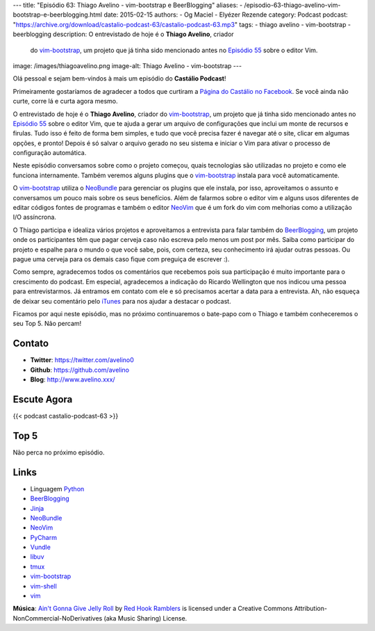 ---
title: "Episódio 63: Thiago Avelino - vim-bootstrap e BeerBlogging"
aliases:
- /episodio-63-thiago-avelino-vim-bootstrap-e-beerblogging.html
date: 2015-02-15
authors:
- Og Maciel
- Elyézer Rezende
category: Podcast
podcast: "https://archive.org/download/castalio-podcast-63/castalio-podcast-63.mp3"
tags:
- thiago avelino
- vim-bootstrap
- beerblogging
description: O entrevistado de hoje é o **Thiago Avelino**, criador
              do `vim-bootstrap`_, um projeto que já tinha sido
              mencionado antes no `Episódio 55`_ sobre o editor Vim.
image: /images/thiagoavelino.png
image-alt: Thiago Avelino - vim-bootstrap
---

Olá pessoal e sejam bem-vindos à mais um episódio do **Castálio Podcast**!

Primeiramente gostaríamos de agradecer a todos que curtiram a `Página do Castálio no Facebook`_. Se você ainda não curte, corre lá e curta agora mesmo.

O entrevistado de hoje é o **Thiago Avelino**, criador do `vim-bootstrap`_, um projeto que já tinha sido mencionado antes no `Episódio 55`_ sobre o editor Vim, que te ajuda a gerar um arquivo de configurações que inclui um monte de recursos e firulas. Tudo isso é feito de forma bem simples, e tudo que você precisa fazer é navegar até o site, clicar em algumas opções, e pronto! Depois é só salvar o arquivo gerado no seu sistema e iniciar o Vim para ativar o processo de configuração automática.

Neste episódio conversamos sobre como o projeto começou, quais tecnologias são utilizadas no projeto e como ele funciona internamente. Também veremos alguns plugins que o `vim-bootstrap`_ instala para você automaticamente.

O `vim-bootstrap`_ utiliza o `NeoBundle`_ para gerenciar os plugins que ele instala, por isso, aproveitamos o assunto e conversamos um pouco mais sobre os seus benefícios. Além de falarmos sobre o editor vim e alguns usos diferentes de editar códigos fontes de programas e também o editor `NeoVim`_ que é um fork do vim com melhorias como a utilização I/O assíncrona.

.. more

O Thiago participa e idealiza vários projetos e aproveitamos a entrevista para falar também do `BeerBlogging`_, um projeto onde os participantes têm que pagar cerveja caso não escreva pelo menos um post por mês. Saiba como participar do projeto e espalhe para o mundo o que você sabe, pois, com certeza, seu conhecimento irá ajudar outras pessoas. Ou pague uma cerveja para os demais caso fique com preguiça de escrever :).

Como sempre, agradecemos todos os comentários que recebemos pois sua participação é muito importante para o crescimento do podcast. Em especial, agradecemos a indicação do Ricardo Wellington que nos indicou uma pessoa para entrevistarmos. Já entramos em contato com ele e só precisamos acertar a data para a entrevista. Ah, não esqueça de deixar seu comentário pelo `iTunes`_ para nos ajudar a destacar o podcast.

Ficamos por aqui neste episódio, mas no próximo continuaremos o bate-papo com o Thiago e também conheceremos o seu Top 5. Não percam!

Contato
-------
* **Twitter**: https://twitter.com/avelino0
* **Github**: https://github.com/avelino
* **Blog**: http://www.avelino.xxx/

Escute Agora
------------

{{< podcast castalio-podcast-63 >}}

Top 5
-----

Não perca no próximo episódio.

Links
-----
* Linguagem `Python`_
* `BeerBlogging`_
* `Jinja`_
* `NeoBundle`_
* `NeoVim`_
* `PyCharm`_
* `Vundle`_
* `libuv`_
* `tmux`_
* `vim-bootstrap`_
* `vim-shell`_
* `vim`_

.. class:: alert alert-info

        **Música**: `Ain't Gonna Give Jelly Roll`_ by `Red Hook Ramblers`_ is licensed under a Creative Commons Attribution-NonCommercial-NoDerivatives (aka Music Sharing) License.

.. Mentioned
.. _iTunes: https://itunes.apple.com/br/podcast/castalio-podcast/id446259197
.. _Página do Castálio no Facebook: https://www.facebook.com/castaliopod
.. _BeerBlogging: https://github.com/avelino/beerblogging
.. _Episódio 55: http://castalio.info/episodio-55-editor-vim.html
.. _Jinja: http://jinja.pocoo.org/
.. _NeoBundle: https://github.com/Shougo/neobundle.vim
.. _NeoVim: http://neovim.org/
.. _PyCharm: http://www.jetbrains.com/pycharm/
.. _Python: https://www.python.org
.. _Vundle: https://github.com/gmarik/Vundle.vim
.. _libuv: https://github.com/libuv/libuv
.. _tmux: http://tmux.sourceforge.net/
.. _vim: http://www.vim.org/
.. _vim-bootstrap: http://vim-bootstrap.com/
.. _vim-shell: https://github.com/Shougo/vimshell.vim

.. Footer
.. _Ain't Gonna Give Jelly Roll: http://freemusicarchive.org/music/Red_Hook_Ramblers/Live__WFMU_on_Antique_Phonograph_Music_Program_with_MAC_Feb_8_2011/Red_Hook_Ramblers_-_12_-_Aint_Gonna_Give_Jelly_Roll
.. _Red Hook Ramblers: http://www.redhookramblers.com/
